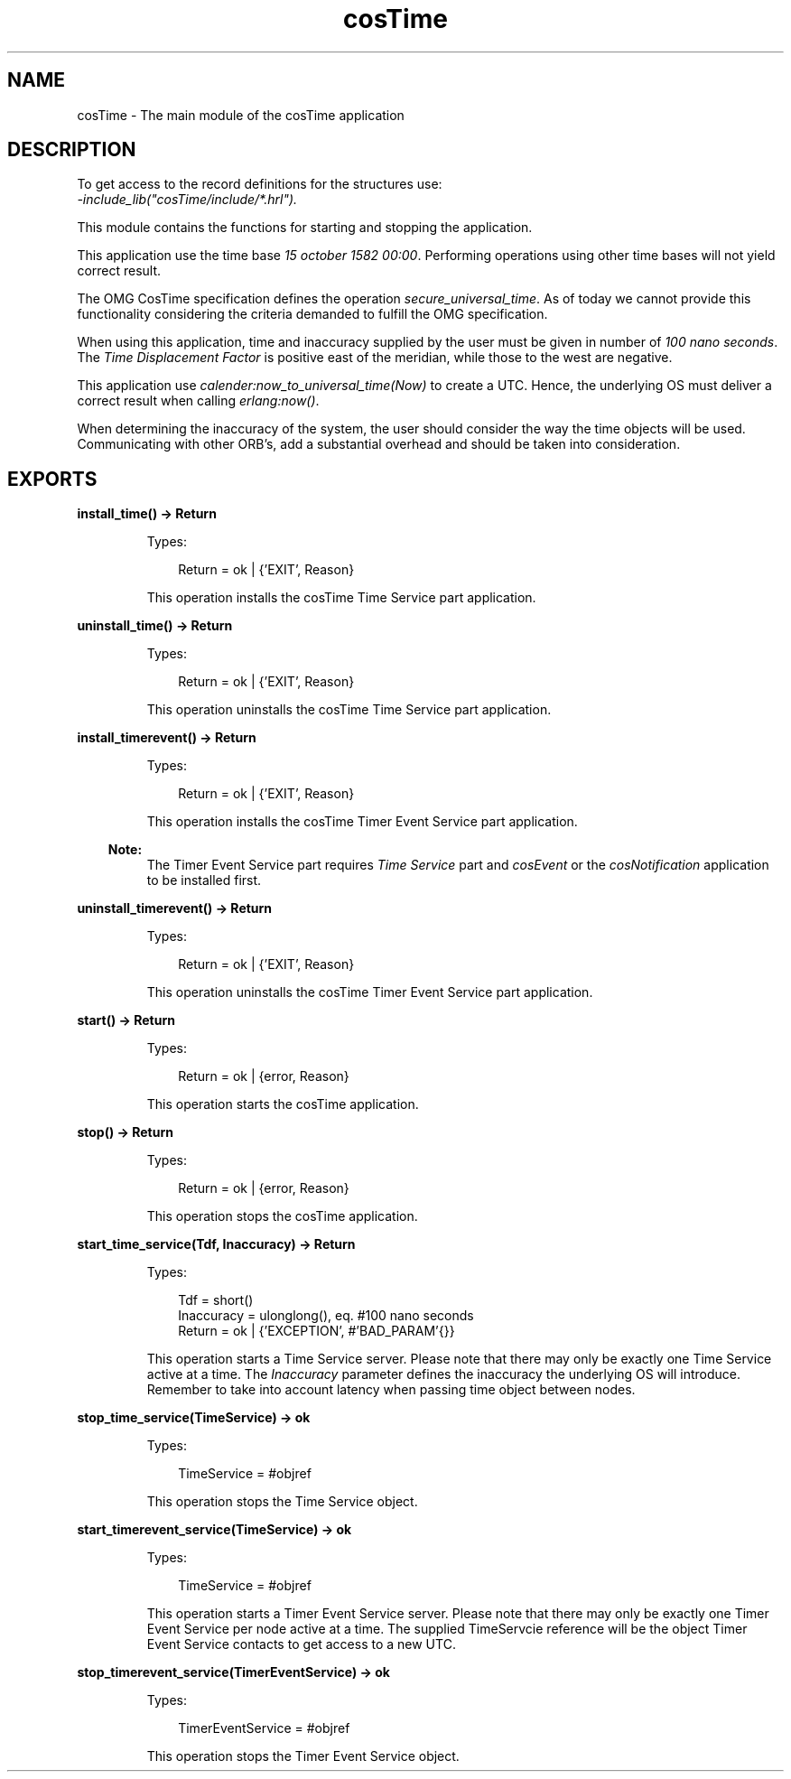 .TH cosTime 3 "cosTime 1.2.1" "Ericsson AB" "Erlang Module Definition"
.SH NAME
cosTime \- The main module of the cosTime application
.SH DESCRIPTION
.LP
To get access to the record definitions for the structures use: 
.br
\fI-include_lib("cosTime/include/*\&.hrl")\&.\fR\&
.LP
This module contains the functions for starting and stopping the application\&.
.LP
This application use the time base \fI15 october 1582 00:00\fR\&\&. Performing operations using other time bases will not yield correct result\&.
.LP
The OMG CosTime specification defines the operation \fIsecure_universal_time\fR\&\&. As of today we cannot provide this functionality considering the criteria demanded to fulfill the OMG specification\&.
.LP
When using this application, time and inaccuracy supplied by the user must be given in number of \fI100 nano seconds\fR\&\&. The \fITime Displacement Factor\fR\& is positive east of the meridian, while those to the west are negative\&.
.LP
This application use \fIcalender:now_to_universal_time(Now)\fR\& to create a UTC\&. Hence, the underlying OS must deliver a correct result when calling \fIerlang:now()\fR\&\&.
.LP
When determining the inaccuracy of the system, the user should consider the way the time objects will be used\&. Communicating with other ORB\&'s, add a substantial overhead and should be taken into consideration\&.
.SH EXPORTS
.LP
.B
install_time() -> Return
.br
.RS
.LP
Types:

.RS 3
Return = ok | {\&'EXIT\&', Reason}
.br
.RE
.RE
.RS
.LP
This operation installs the cosTime Time Service part application\&.
.RE
.LP
.B
uninstall_time() -> Return
.br
.RS
.LP
Types:

.RS 3
Return = ok | {\&'EXIT\&', Reason}
.br
.RE
.RE
.RS
.LP
This operation uninstalls the cosTime Time Service part application\&.
.RE
.LP
.B
install_timerevent() -> Return
.br
.RS
.LP
Types:

.RS 3
Return = ok | {\&'EXIT\&', Reason}
.br
.RE
.RE
.RS
.LP
This operation installs the cosTime Timer Event Service part application\&.
.LP

.RS -4
.B
Note:
.RE
The Timer Event Service part requires \fITime Service\fR\& part and \fIcosEvent\fR\& or the \fIcosNotification\fR\& application to be installed first\&.

.RE
.LP
.B
uninstall_timerevent() -> Return
.br
.RS
.LP
Types:

.RS 3
Return = ok | {\&'EXIT\&', Reason}
.br
.RE
.RE
.RS
.LP
This operation uninstalls the cosTime Timer Event Service part application\&.
.RE
.LP
.B
start() -> Return
.br
.RS
.LP
Types:

.RS 3
Return = ok | {error, Reason}
.br
.RE
.RE
.RS
.LP
This operation starts the cosTime application\&.
.RE
.LP
.B
stop() -> Return
.br
.RS
.LP
Types:

.RS 3
Return = ok | {error, Reason}
.br
.RE
.RE
.RS
.LP
This operation stops the cosTime application\&.
.RE
.LP
.B
start_time_service(Tdf, Inaccuracy) -> Return
.br
.RS
.LP
Types:

.RS 3
Tdf = short()
.br
Inaccuracy = ulonglong(), eq\&. #100 nano seconds
.br
Return = ok | {\&'EXCEPTION\&', #\&'BAD_PARAM\&'{}}
.br
.RE
.RE
.RS
.LP
This operation starts a Time Service server\&. Please note that there may only be exactly one Time Service active at a time\&. The \fIInaccuracy\fR\& parameter defines the inaccuracy the underlying OS will introduce\&. Remember to take into account latency when passing time object between nodes\&.
.RE
.LP
.B
stop_time_service(TimeService) -> ok
.br
.RS
.LP
Types:

.RS 3
TimeService = #objref
.br
.RE
.RE
.RS
.LP
This operation stops the Time Service object\&.
.RE
.LP
.B
start_timerevent_service(TimeService) -> ok
.br
.RS
.LP
Types:

.RS 3
TimeService = #objref
.br
.RE
.RE
.RS
.LP
This operation starts a Timer Event Service server\&. Please note that there may only be exactly one Timer Event Service per node active at a time\&. The supplied TimeServcie reference will be the object Timer Event Service contacts to get access to a new UTC\&.
.RE
.LP
.B
stop_timerevent_service(TimerEventService) -> ok
.br
.RS
.LP
Types:

.RS 3
TimerEventService = #objref
.br
.RE
.RE
.RS
.LP
This operation stops the Timer Event Service object\&.
.RE